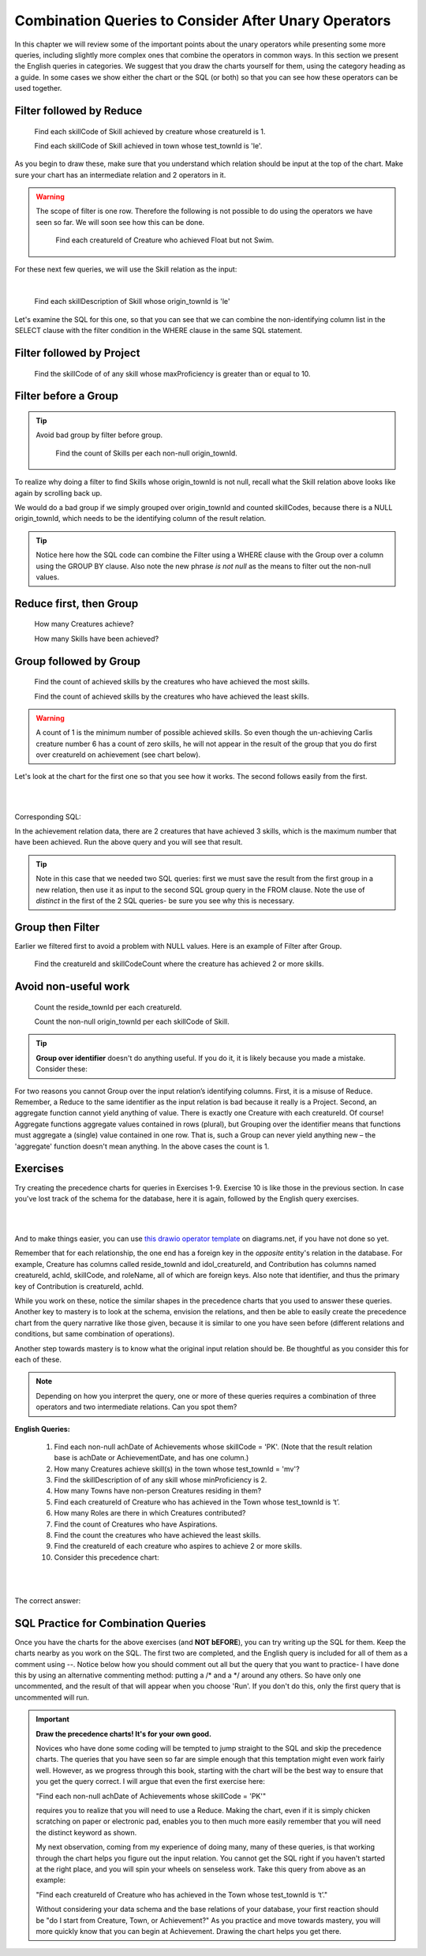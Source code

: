 Combination Queries to Consider After Unary Operators
------------------------------------------------------

In this chapter we will review some of the important points about the unary operators while presenting some more queries, including slightly more complex ones that combine the operators in common ways. In this section we present the English queries in categories. We suggest that you draw the charts yourself for them, using the category heading as a guide. In some cases we show either the chart or the SQL (or both) so that you can see how these operators can be used together.


Filter followed by Reduce
~~~~~~~~~~~~~~~~~~~~~~~~~~



  Find each skillCode of Skill achieved by creature whose creatureId is 1.

  Find each skillCode of Skill achieved in town whose test_townId is 'le'.

As you begin to draw these, make sure that you understand which relation should be input at the top of the chart. Make sure your chart has an intermediate relation and 2 operators in it.


.. warning::
  The scope of filter is one row. Therefore the following is not possible to do using the operators we have seen so far. We will soon see how this can be done.


    Find each creatureId of Creature who achieved Float but not Swim.

For these next few queries, we will use the Skill relation as the input:

.. csv-table:: **Skill**
   :file: ../creatureData/skill.csv
   :widths: 10, 30, 20, 20, 20
   :header-rows: 1

|

    Find each skillDescription of Skill whose origin_townId is 'le'

Let's examine the SQL for this one, so that you can see that we can combine the non-identifying column list in the SELECT clause with the filter condition in the WHERE clause in the same SQL statement.

.. tabbed:: combo1

    .. tab:: SQL query

        .. activecode:: london_skill
           :language: sql
           :include: skill_combo_create

           SELECT distinct skillDescription
           FROM Skill
           WHERE origin_townId = 'le'



Filter followed by Project
~~~~~~~~~~~~~~~~~~~~~~~~~~

  Find the skillCode of of any skill whose maxProficiency is greater than or equal to 10.


Filter before a Group
~~~~~~~~~~~~~~~~~~~~~

.. tip::
  Avoid bad group by filter before group.

    Find the count of Skills per each non-null origin_townId.

To realize why doing a filter to find Skills whose origin_townId is not null, recall what the Skill relation above looks like again by scrolling back up.


We would do a bad group if we simply grouped over origin_townId and counted skillCodes, because there is a NULL origin_townId, which needs to be the identifying column of the result relation.


.. tabbed:: combo2

    .. tab:: SQL query

        .. activecode:: skill_count_per_town
           :language: sql
           :include: skill_combo_create

           SELECT origin_townId,
                  count(skillCode) AS SkillCount
           FROM Skill
           WHERE origin_townId is not null
           GROUP BY origin_townId;

    .. tab:: SQL data

       .. activecode:: skill_combo_create
          :language: sql

          CREATE TABLE skill (
          skillCode          VARCHAR(3)      NOT NULL PRIMARY KEY,
          skillDescription   VARCHAR(40),
          maxProficiency     INTEGER,     -- max score that can be achieved for this skill
          minProficiency     INTEGER,     -- min score that can be achieved for this skill
          origin_townId      VARCHAR(3)     REFERENCES town(townId)     -- foreign key
          );

          INSERT INTO skill VALUES ('A', 'float', 10, -1,'b');
          INSERT INTO skill VALUES ('E', 'swim', 5, 0,'b');
          INSERT INTO skill VALUES ('O', 'sink', 10, -1,'b');
          INSERT INTO skill VALUES ('U', 'walk on water', 5, 1,'d');
          INSERT INTO skill VALUES ('Z', 'gargle', 5, 1,'a');
          INSERT INTO skill VALUES ('B2', '2-crew bobsledding', 25, 0,'d');
          INSERT INTO skill VALUES ('TR4', '4x100 meter track relay', 100, 0,'be');
          INSERT INTO skill VALUES ('C2', '2-person canoeing', 12, 1,'t');
          INSERT INTO skill VALUES ('THR', 'three-legged race', 10, 0,'g');
          INSERT INTO skill VALUES ('D3', 'Australasia debating', 10, 1,NULL);
          INSERT INTO skill VALUES ('PK', 'soccer penalty kick', 10, 1, 'le');

.. tip:: Notice here how the SQL code can combine the Filter using a WHERE clause with the Group over a column using the GROUP BY clause. Also note the new phrase *is not null* as the means to filter out the non-null values.

Reduce first, then Group
~~~~~~~~~~~~~~~~~~~~~~~~~

  How many Creatures achieve?

  How many Skills have been achieved?


Group followed by Group
~~~~~~~~~~~~~~~~~~~~~~~

  Find the count of achieved skills by the creatures who have achieved the most skills.

  Find the count of achieved skills by the creatures who have achieved the least skills.

.. warning:: A count of 1 is the minimum number of possible achieved  skills. So even though the un-achieving Carlis creature number 6 has a count of zero skills, he will not appear in the result of the group that you do first over creatureId on achievement (see chart below).

Let's look at the chart for the first one so that you see how it works. The second follows easily from the first.

|

.. image:: ../img/UnaryExamples/GroupThenGroup.png

|

Corresponding SQL:

.. tabbed:: combo3

    .. tab:: SQL query

        .. activecode:: creature_count_most_skills
           :language: sql
           :include: achievement_create_combo

           DROP TABLE IF EXISTS creatureAchievedSkillCount;

           CREATE TABLE creatureAchievedSkillCount AS
           SELECT creatureId,
                  count(distinct skillCode) AS achievedSkillCount
           FROM achievement
           GROUP BY creatureId;

           SELECT max(achievedSkillCount)
           FROM creatureAchievedSkillCount;

    .. tab:: SQL data

       .. activecode:: achievement_create_combo
          :language: sql

          DROP TABLE IF EXISTS achievement;
          CREATE TABLE achievement (
          achId              INTEGER NOT NULL PRIMARY KEY AUTOINCREMENT,
          creatureId         INTEGER,
          skillCode          VARCHAR(3),
          proficiency        INTEGER,
          achDate            TEXT,
          test_townId VARCHAR(3) REFERENCES town(townId),     -- foreign key
          FOREIGN KEY (creatureId) REFERENCES creature (creatureId),
          FOREIGN KEY (skillCode) REFERENCES skill (skillCode)
          );

          -- Bannon floats in Anoka (where he aspired)
          INSERT INTO achievement (creatureId, skillCode, proficiency,
                                   achDate, test_townId)
                          VALUES (1, 'A', 3, datetime('now'), 'a');

          -- Bannon swims in Duluth (he aspired in Bemidji)
          INSERT INTO achievement (creatureId, skillCode, proficiency,
                                   achDate, test_townId)
                          VALUES (1, 'E', 3, datetime('2017-09-15 15:35'), 'd');
          -- Bannon floats in Anoka (where he aspired)
          INSERT INTO achievement (creatureId, skillCode, proficiency,
                                   achDate, test_townId)
                          VALUES (1, 'A', 3, datetime('2018-07-14 14:00'), 'a');

          -- Bannon swims in Duluth (he aspired in Bemidji)
          INSERT INTO achievement (creatureId, skillCode, proficiency,
                                   achDate, test_townId)
                          VALUES (1, 'E', 3, datetime('now'), 'd');

          -- Bannon doesn't gargle
          -- Mieska gargles in Tokyo (had no aspiration to)
          INSERT INTO achievement (creatureId, skillCode, proficiency,
                                   achDate, test_townId)
                          VALUES (5, 'Z', 6, datetime('2016-04-12 15:42:30'), 't');

          -- Neff #3 gargles in Blue Earth (but not to his aspired proficiency)
          INSERT INTO achievement (creatureId, skillCode, proficiency,
                                   achDate, test_townId)
                          VALUES (3, 'Z', 4, datetime('2018-07-15'), 'be');
          -- Neff #3 gargles in Blue Earth (but not to his aspired proficiency)
          -- on same day at same proficiency, signifying need for arbitrary id
          INSERT INTO achievement (creatureId, skillCode, proficiency,
                                   achDate, test_townId)
                          VALUES (3, 'Z', 4, datetime('2018-07-15'), 'be');

          -- Beckham achieves PK in London
          INSERT INTO achievement (creatureId, skillCode, proficiency,
                                   achDate, test_townId)
                          VALUES (11, 'PK', 10, datetime('1998-08-15'), 'le');
          -- Kane achieves PK in London
          INSERT INTO achievement (creatureId, skillCode, proficiency,
                                   achDate, test_townId)
                          VALUES (12, 'PK', 10, datetime('2016-05-24'), 'le');
          -- Rapinoe achieves PK in London
          INSERT INTO achievement (creatureId, skillCode, proficiency,
                                   achDate, test_townId)
                          VALUES (13, 'PK', 10, datetime('2012-08-06'), 'le');
          -- Godizilla achieves PK in Tokyo poorly with no date
          -- had not aspiration to do so- did it on a dare ;)
          INSERT INTO achievement (creatureId, skillCode, proficiency,
                                   achDate, test_townId)
                          VALUES (8, 'PK', 1, NULL, 't');


          -- -------------------- -------------------- -------------------
          -- Thor achieves three-legged race in Metroville (with Elastigirl)
          INSERT INTO achievement (creatureId, skillCode, proficiency,
                                   achDate, test_townId)
                          VALUES (9, 'THR', 10, datetime('2018-08-12 14:30'), 'mv');
          -- Elastigirl achieves three-legged race in Metroville (with Thor)
          INSERT INTO achievement (creatureId, skillCode, proficiency,
                                   achDate, test_townId)
                          VALUES (10, 'THR', 10, datetime('2018-08-12 14:30'), 'mv');

          -- Kermit 'pilots' 2-person bobsledding  (pilot goes into contribution)
          --       with Thor as brakeman (brakeman goes into contribution) in Duluth,
          --    achieve at 76% of maxProficiency
          INSERT INTO achievement (creatureId, skillCode, proficiency,
                                   achDate, test_townId)
                          VALUES (7, 'B2', 19, datetime('2017-01-10 16:30'), 'd');
          INSERT INTO achievement (creatureId, skillCode, proficiency,
                                   achDate, test_townId)
                          VALUES (9, 'B2', 19, datetime('2017-01-10 16:30'), 'd');

          -- 4 people form track realy team in London:
          --   Neff #4, Mieska, Myers, Bannon
          --    achieve at 85% of maxProficiency
          INSERT INTO achievement (creatureId, skillCode, proficiency,
                                   achDate, test_townId)
                          VALUES (4, 'TR4', 85, datetime('2012-07-30'), 'le');
          INSERT INTO achievement (creatureId, skillCode, proficiency,
                                   achDate, test_townId)
                          VALUES (5, 'TR4', 85, datetime('2012-07-30'), 'le');
          INSERT INTO achievement (creatureId, skillCode, proficiency,
                                   achDate, test_townId)
                          VALUES (2, 'TR4', 85, datetime('2012-07-30'), 'le');
          INSERT INTO achievement (creatureId, skillCode, proficiency,
                                   achDate, test_townId)
                          VALUES (1, 'TR4', 85, datetime('2012-07-30'), 'le');

          -- Thor, Rapinoe, and Kermit form debate team in Seattle, WA and
          -- achieve at 80% of maxProficiency
          INSERT INTO achievement (creatureId, skillCode, proficiency,
                                   achDate, test_townId)
                          VALUES (9, 'D3', 8, datetime('now', 'localtime'), 'sw');
          INSERT INTO achievement (creatureId, skillCode, proficiency,
                                   achDate, test_townId)
                          VALUES (13, 'D3', 8, datetime('now', 'localtime'), 'sw');
          INSERT INTO achievement (creatureId, skillCode, proficiency,
                                   achDate, test_townId)
                          VALUES (7, 'D3', 8, datetime('now', 'localtime'), 'sw');

In the achievement relation data, there are 2 creatures that have achieved 3 skills, which is the maximum number that have been achieved. Run the above query and you will see that result.

.. tip:: Note in this case that we needed two SQL queries: first we must save the result from the first group in a new relation, then use it as input to the second SQL group query in the FROM clause. Note the use of *distinct* in the first of the 2 SQL queries- be sure you see why this is necessary.

Group then Filter
~~~~~~~~~~~~~~~~~

Earlier we filtered first to avoid a problem with NULL values. Here is an example of Filter after Group.

  Find the creatureId and skillCodeCount where the creature has achieved 2 or more skills.

.. tabbed:: combo4

    .. tab:: SQL query

        .. activecode:: creature_count_skills_ge_2
           :language: sql
           :include: achievement_create_combo

           DROP TABLE IF EXISTS creatureAchievedSkillCount;

           CREATE TABLE creatureAchievedSkillCount AS
           SELECT creatureId,
                  count(distinct skillCode) AS achievedSkillCount
           FROM achievement
           GROUP BY creatureId;

           SELECT *
           FROM creatureAchievedSkillCount
           WHERE achievedSkillCount >= 2;

Avoid non-useful work
~~~~~~~~~~~~~~~~~~~~~~

  Count the reside_townId per each creatureId.

  Count the non-null origin_townId per each skillCode of Skill.

.. tip:: **Group over identifier** doesn't do anything useful. If you do it, it is likely because you made a mistake. Consider these:


For two reasons you cannot Group over the input relation’s identifying columns. First, it is a misuse of Reduce. Remember, a Reduce to the same identifier as the input relation is bad because it really is a Project. Second, an aggregate function cannot yield anything of value. There is exactly one Creature with each creatureId. Of course! Aggregate functions aggregate values contained in rows (plural), but Grouping over the identifier means that functions must aggregate a (single) value contained in one row. That is, such a Group can never yield anything new – the 'aggregate' function doesn't mean anything. In the above cases the count is 1.

Exercises
~~~~~~~~~~

Try creating the precedence charts for queries in Exercises 1-9. Exercise 10 is like those in the previous section. In case you've lost track of the schema for the database, here it is again, followed by the English query exercises.

|

.. image:: ../08TinyDB/smallCreatureDB_LDS.png
    :width: 600px
    :align: center
    :alt: Creature database conceptual schema

|

And to make things easier, you can use `this drawio operator template <https://drive.google.com/file/d/1AduoHhvr7ve4gVrcl-9nnoHR1Yne4WQH/view?usp=sharing>`_  on diagrams.net, if you have not done so yet.

Remember that for each relationship, the one end has a foreign key in the *opposite* entity's relation in the database. For example, Creature has columns called reside_townId and idol_creatureId, and Contribution has columns named creatureId, achId, skillCode, and roleName, all of which are foreign keys. Also note that identifier, and thus the primary key of Contribution is creatureId, achId.

While you work on these, notice the similar shapes in the precedence charts that you used to answer these queries. Another key to mastery is to look at the schema, envision the relations, and then be able to easily create the precedence chart from the query narrative like those given, because it is similar to one you have seen before (different relations and conditions, but same combination of operations).

Another step towards mastery is to know what the original input relation should be. Be thoughtful as you consider this for each of these.

.. note:: Depending on how you interpret the query, one or more of these queries requires a combination of three operators and two intermediate relations. Can you spot them?

**English Queries:**

  1. Find each non-null achDate of Achievements whose skillCode = 'PK'.
     (Note that the result relation base is achDate or AchievementDate, and has one column.)

  2. How many Creatures achieve skill(s) in the town whose test_townId = 'mv'?

  3. Find the skillDescription of of any skill whose minProficiency is 2.

  4. How many Towns have non-person Creatures residing in them?

  5. Find each creatureId of Creature who has achieved in the Town whose test_townId is ‘t’.

  6. How many Roles are there in which Creatures contributed?

  7. Find the count of Creatures who have Aspirations.

  8. Find the count the creatures who have achieved the least skills.

  9. Find the creatureId of each creature who aspires to achieve 2 or more skills.

  10. Consider this precedence chart:

  |

  .. image:: ../img/UnaryExercises/UnaryComb.png

  |


.. fillintheblank:: c-ex1
  :casei:

  Please fill in the blanks in the following sentence:

  The identifier of the intermediate result relation, Achievement whose skillCode = 'TR4', is  ``|blank|``.

  The base of the intermediate result relation, Achievement whose skillCode = 'TR4', is ``|blank|``.
  

  -   :creatureId, SkillCode: Correct.
      :SkillCode, creatureId: Correct.
      :creatureId and SkillCode: Correct.
      :SkillCode and creatureId: Correct.
      :x: Incorrect. Should be 'creatureId, SkillCode'.
  -   :Achievement: Correct.
      :x: Incorrect. Should be 'Achievement'.


.. shortanswer:: c-ex2

  If you are quite familiar with your data and recall that the skill whose skillCode is 'TR4' is described as '4x100 meter track relay', how would you use this to determine a name for result relation A?


The correct answer:
  .. reveal:: c-ex6

      We could accurately describe the result as this:
      
      CreatureId of creature achieving skill whose skillCode = 'TR4'

      But knowing what we know about the data, it would help our clients if we named it this:

      CreatureId of creature achieving the '4x100 meter track relay' skill.


.. fillintheblank:: c-ex5
   :casei:

   Please fill in the blanks in the following sentence:

   The identifier of the result relation is  ``|blank|``.
   The base of the result relation is ``|blank|``.

   -   :creatureId: Correct.
       :x: Incorrect. Should be 'creatureId'.
   -   :creature: Correct.
       :x: Incorrect. Should be 'creature'.


SQL Practice for Combination Queries
~~~~~~~~~~~~~~~~~~~~~~~~~~~~~~~~~~~~~

Once you have the charts for the above exercises (and **NOT bEFORE**), you can try writing up the SQL for them. Keep the charts nearby as you work on the SQL. The first two are completed, and the English query is included for all of them as a comment using --. Notice below how you should comment out all but the query that you want to practice- I have done this by using an alternative commenting method: putting a /\* and a \*/ around any others. So have only one uncommented, and the result of that will appear when you choose 'Run'. If you don't do this, only the first query that is uncommented will run.

.. tabbed:: group_practice

  .. tab:: SQL query

      .. activecode:: combo_exercises
          :language: sql
          :include: combo_all_creature_create
          :enabledownload: 

          -- 1. Find each non-null achDate of Achievements 
          --    whose skillCode = 'PK'.
          /*
          SELECT distinct achDate
          FROM achievement
          WHERE achDate is not NULL and skillCode = 'PK';
          */


          -- 2. How many Creatures achieve skill(s) 
          --    in the town whose test_townId = 'mv'?
          SELECT count(creatureId)
          FROM achievement
          WHERE test_townId = 'mv';

          -- 3. Find the skillDescription of of any skill 
          --    whose minProficiency is 2.

          -- 4. How many Towns have non-person Creatures 
          --    residing in them?

          -- 5. Find each creatureId of Creature who has 
          --    achieved in the Town whose test_townId is ‘t’.

          -- 6. How many Roles are there in which 
          --    Creatures contributed?

          -- 7. Find the count of Creatures 
          --    who have Aspirations.

          -- 8. Find the count the creatures who have 
          --    achieved the least skills.

          -- 9. Find the creatureId of each creature 
          --    who aspires to achieve 2 or more skills.

  .. tab:: SQL data

    .. activecode:: combo_all_creature_create
      :language: sql

      -- ------------------   town -- -------------------------------

      DROP TABLE IF EXISTS town;

      CREATE TABLE town (
      townId          VARCHAR(3)      NOT NULL PRIMARY KEY,
      townName        VARCHAR(20),
      State           VARCHAR(20),
      Country         VARCHAR(20),
      townNickname    VARCHAR(80),
      townMotto       VARCHAR(80)
      );

      -- order matches table creation:
      -- id    name          state   country
      -- nickname   motto
      INSERT INTO town VALUES ('p', 'Philadelphia', 'PA', 'United States',
                                'Philly', 'Let brotherly love endure');
      INSERT INTO town VALUES ('a', 'Anoka', 'MN', 'United States',
                                'Halloween Capital of the world', NULL);
      INSERT INTO town VALUES ('be', 'Blue Earth', 'MN', 'United States',
                                'Beyond the Valley of the Jolly Green Giant',
                                'Earth so rich the city grows!');
      INSERT INTO town VALUES ('b', 'Bemidji', 'MN', 'United States',
                                'B-town', 'The first city on the Mississippi');
      INSERT INTO town VALUES ('d', 'Duluth', 'MN', 'United States',
                              'Zenith City', NULL);
      INSERT INTO town VALUES ('g', 'Greenville', 'MS', 'United States',
                                'The Heart & Soul of the Delta',
                                'The Best Food, Shopping, & Entertainment In The South');
      INSERT INTO town VALUES ('t', 'Tokyo', 'Kanto', 'Japan', NULL, NULL);
      INSERT INTO town VALUES ('as', 'Asgard', NULL, NULL,
                                'Home of Odin''s vault',
                                'Where magic and science are one in the same');
      INSERT INTO town VALUES ('mv', 'Metroville', NULL, NULL,
                              'Home of the Incredibles',
                              'Still Standing');
      INSERT INTO town VALUES ('le', 'London', 'England', 'United Kingdom',
                              'The Smoke',
                              'Domine dirige nos');
      INSERT INTO town VALUES ('sw', 'Seattle', 'Washington', 'United States',
                              'The Emerald City',
                              'The City of Goodwill');

      -- ------------------   creature -- -------------------------------
      DROP TABLE IF EXISTS creature;


      CREATE TABLE creature (
      creatureId          INTEGER      NOT NULL PRIMARY KEY,
      creatureName        VARCHAR(20),
      creatureType        VARCHAR(20),
      reside_townId VARCHAR(3) REFERENCES town(townId),     -- foreign key
      idol_creatureId     INTEGER,
      FOREIGN KEY(idol_creatureId) REFERENCES creature(creatureId)
      );

      INSERT INTO creature VALUES (1,'Bannon','person','p',10);
      INSERT INTO creature VALUES (2,'Myers','person','a',9);
      INSERT INTO creature VALUES (3,'Neff','person','be',NULL);
      INSERT INTO creature VALUES (4,'Neff','person','b',3);
      INSERT INTO creature VALUES (5,'Mieska','person','d', 10);
      INSERT INTO creature VALUES (6,'Carlis','person','p',9);
      INSERT INTO creature VALUES (7,'Kermit','frog','g',8);
      INSERT INTO creature VALUES (8,'Godzilla','monster','t',6);
      INSERT INTO creature VALUES (9,'Thor','superhero','as',NULL);
      INSERT INTO creature VALUES (10,'Elastigirl','superhero','mv',13);
      INSERT INTO creature VALUES (11,'David Beckham','person','le',9);
      INSERT INTO creature VALUES (12,'Harry Kane','person','le',11);
      INSERT INTO creature VALUES (13,'Megan Rapinoe','person','sw',10);

      -- ------------------   skill -- -------------------------------
      DROP TABLE IF EXISTS skill;

      CREATE TABLE skill (
      skillCode          VARCHAR(3)      NOT NULL PRIMARY KEY,
      skillDescription   VARCHAR(40),
      maxProficiency     INTEGER,     -- max score that can be achieved for this skill
      minProficiency     INTEGER,     -- min score that can be achieved for this skill
      origin_townId      VARCHAR(3)     REFERENCES town(townId)     -- foreign key
      );

      INSERT INTO skill VALUES ('A', 'float', 10, -1,'b');
      INSERT INTO skill VALUES ('E', 'swim', 5, 0,'b');
      INSERT INTO skill VALUES ('O', 'sink', 10, -1,'b');
      INSERT INTO skill VALUES ('U', 'walk on water', 5, 1,'d');
      INSERT INTO skill VALUES ('Z', 'gargle', 5, 1,'a');
      INSERT INTO skill VALUES ('B2', '2-crew bobsledding', 25, 0,'d');
      INSERT INTO skill VALUES ('TR4', '4x100 meter track relay', 100, 0,'be');
      INSERT INTO skill VALUES ('C2', '2-person canoeing', 12, 1,'t');
      INSERT INTO skill VALUES ('THR', 'three-legged race', 10, 0,'g');
      INSERT INTO skill VALUES ('D3', 'Australasia debating', 10, 1,NULL);
      INSERT INTO skill VALUES ('PK', 'soccer penalty kick', 10, 1, 'le');
      -- Note that no skill originates in Philly or Metroville or Asgaard

      -- ------------------  teamSkill  -- -------------------------------
      DROP TABLE IF EXISTS teamSkill;

      CREATE TABLE teamSkill (
      skillCode      VARCHAR(3)  NOT NULL PRIMARY KEY references skill (skillCode),
      teamSize       INTEGER
      );

      INSERT INTO teamSkill VALUES ('B2', 2);
      INSERT INTO teamSkill VALUES ('TR4', 4);
      INSERT INTO teamSkill VALUES ('C2', 2);
      INSERT INTO teamSkill VALUES ('THR', 2);
      INSERT INTO teamSkill VALUES ('D3', 3);

      -- ------------------  achievement  -- -------------------------------
      DROP TABLE IF EXISTS achievement;

      CREATE TABLE achievement (
      achId              INTEGER NOT NULL PRIMARY KEY AUTOINCREMENT,
      creatureId         INTEGER,
      skillCode          VARCHAR(3),
      proficiency        INTEGER,
      achDate            TEXT,
      test_townId VARCHAR(3) REFERENCES town(townId),     -- foreign key
      FOREIGN KEY (creatureId) REFERENCES creature (creatureId),
      FOREIGN KEY (skillCode) REFERENCES skill (skillCode)
      );

      -- Bannon floats in Anoka (where he aspired)
      INSERT INTO achievement (creatureId, skillCode, proficiency,
                                achDate, test_townId)
                      VALUES (1, 'A', 3, datetime('now'), 'a');

      -- Bannon swims in Duluth (he aspired in Bemidji)
      INSERT INTO achievement (creatureId, skillCode, proficiency,
                                achDate, test_townId)
                      VALUES (1, 'E', 3, datetime('2017-09-15 15:35'), 'd');
      -- Bannon floats in Anoka (where he aspired)
      INSERT INTO achievement (creatureId, skillCode, proficiency,
                                achDate, test_townId)
                      VALUES (1, 'A', 3, datetime('2018-07-14 14:00'), 'a');

      -- Bannon swims in Duluth (he aspired in Bemidji)
      INSERT INTO achievement (creatureId, skillCode, proficiency,
                                achDate, test_townId)
                      VALUES (1, 'E', 3, datetime('now'), 'd');
      -- Bannon doesn't gargle
      -- Mieska gargles in Tokyo (had no aspiration to)
      INSERT INTO achievement (creatureId, skillCode, proficiency,
                                achDate, test_townId)
                      VALUES (5, 'Z', 6, datetime('2016-04-12 15:42:30'), 't');

      -- Neff #3 gargles in Blue Earth (but not to his aspired proficiency)
      INSERT INTO achievement (creatureId, skillCode, proficiency,
                                achDate, test_townId)
                      VALUES (3, 'Z', 4, datetime('2018-07-15'), 'be');
      -- Neff #3 gargles in Blue Earth (but not to his aspired proficiency)
      -- on same day at same proficiency, signifying need for arbitrary id
      INSERT INTO achievement (creatureId, skillCode, proficiency,
                                achDate, test_townId)
                      VALUES (3, 'Z', 4, datetime('2018-07-15'), 'be');

      -- Beckham achieves PK in London
      INSERT INTO achievement (creatureId, skillCode, proficiency,
                                achDate, test_townId)
                      VALUES (11, 'PK', 10, datetime('1998-08-15'), 'le');
      -- Kane achieves PK in London
      INSERT INTO achievement (creatureId, skillCode, proficiency,
                                achDate, test_townId)
                      VALUES (12, 'PK', 10, datetime('2016-05-24'), 'le');
      -- Rapinoe achieves PK in London
      INSERT INTO achievement (creatureId, skillCode, proficiency,
                                achDate, test_townId)
                      VALUES (13, 'PK', 10, datetime('2012-08-06'), 'le');
      -- Godzilla achieves PK in Tokyo poorly with no date
      -- had not aspiration to do so- did it on a dare ;)
      INSERT INTO achievement (creatureId, skillCode, proficiency,
                                achDate, test_townId)
                      VALUES (8, 'PK', 1, NULL, 't');


      -- -------------------- -------------------- -------------------
      -- Thor achieves three-legged race in Metroville (with Elastigirl)
      INSERT INTO achievement (creatureId, skillCode, proficiency,
                                achDate, test_townId)
                      VALUES (9, 'THR', 10, datetime('2018-08-12 14:30'), 'mv');
      -- Elastigirl achieves three-legged race in Metroville (with Thor)
      INSERT INTO achievement (creatureId, skillCode, proficiency,
                                achDate, test_townId)
                      VALUES (10, 'THR', 10, datetime('2018-08-12 14:30'), 'mv');

      -- Kermit 'pilots' 2-person bobsledding  (pilot goes into contribution)
      --       with Thor as brakeman (brakeman goes into contribution) in Duluth,
      --    achieve at 76% of maxProficiency
      INSERT INTO achievement (creatureId, skillCode, proficiency,
                                achDate, test_townId)
                      VALUES (7, 'B2', 19, datetime('2017-01-10 16:30'), 'd');
      INSERT INTO achievement (creatureId, skillCode, proficiency,
                                achDate, test_townId)
                      VALUES (9, 'B2', 19, datetime('2017-01-10 16:30'), 'd');

      -- 4 people form track realy team in London:
      --   Neff #4, Mieska, Myers, Bannon
      --    achieve at 85% of maxProficiency
      INSERT INTO achievement (creatureId, skillCode, proficiency,
                                achDate, test_townId)
                      VALUES (4, 'TR4', 85, datetime('2012-07-30'), 'le');
      INSERT INTO achievement (creatureId, skillCode, proficiency,
                                achDate, test_townId)
                      VALUES (5, 'TR4', 85, datetime('2012-07-30'), 'le');
      INSERT INTO achievement (creatureId, skillCode, proficiency,
                                achDate, test_townId)
                      VALUES (2, 'TR4', 85, datetime('2012-07-30'), 'le');
      INSERT INTO achievement (creatureId, skillCode, proficiency,
                                achDate, test_townId)
                      VALUES (1, 'TR4', 85, datetime('2012-07-30'), 'le');

      -- Thor, Rapinoe, and Kermit form debate team in Seattle, WA and
      -- achieve at 80% of maxProficiency
      INSERT INTO achievement (creatureId, skillCode, proficiency,
                                achDate, test_townId)
                      VALUES (9, 'D3', 8, datetime('now', 'localtime'), 'sw');
      INSERT INTO achievement (creatureId, skillCode, proficiency,
                                achDate, test_townId)
                      VALUES (13, 'D3', 8, datetime('now', 'localtime'), 'sw');
      INSERT INTO achievement (creatureId, skillCode, proficiency,
                                achDate, test_townId)
                      VALUES (7, 'D3', 8, datetime('now', 'localtime'), 'sw');

      -- no 2-person canoeing achievements, but some have aspirations

      -- ------------------  aspiration  -- -------------------------------
      DROP TABLE IF EXISTS aspiration;

      CREATE TABLE aspiration
      ( -- foreign key
        creatureId    INTEGER     NOT NULL   REFERENCES creature(creatureId),
        -- foreign key
        skillCode     VARCHAR(3)  NOT NULL   REFERENCES skill(skillCode),
        aspiredProficiency INTEGER,
        desired_townId     VARCHAR(3) REFERENCES town(townId),     -- foreign key
        PRIMARY KEY (creatureId, skillCode)
      );


      -- Bannon aspires float in Anoka with proficiency of 3
      INSERT INTO aspiration VALUES (1,'A',3,'a');
      -- Bannon aspires swim in Bemidji with proficiency of 4
      INSERT INTO aspiration VALUES (1,'E',4,'b');
      -- Bannon aspires gargling in Blue Earth with proficiency of 3
      INSERT INTO aspiration VALUES (1,'Z',3,'be');
      -- Myers aspires float with proficiency of 3
      INSERT INTO aspiration VALUES (2,'A',3,NULL);
      -- Neff #3 aspires float in Bemidji with proficiency of 8
      INSERT INTO aspiration VALUES (3,'A',8,'b');
      -- Neff #3 aspires gargling in Blue Earth with proficiency of 5
      INSERT INTO aspiration VALUES (3,'Z',5,'be');
      -- Neff #4 aspires swim in Greenville with proficiency of 3
      INSERT INTO aspiration VALUES (4,'E',3,'g');
      -- Mieska aspires gargling in Duluth with proficiency of
      INSERT INTO aspiration VALUES (5,'Z',10,'d');
      -- Carlis aspires gargling in London with proficiency of
      INSERT INTO aspiration VALUES (6,'Z',3,'le');
      -- Kermit aspires swim in Bemidji with proficiency of
      INSERT INTO aspiration VALUES (7,'E',3,'b');
      -- Godzilla aspires sink in Tokyo with proficiency of
      INSERT INTO aspiration VALUES (8,'O',4,'t');

      -- Beckham, Kane, and Rapinoe aspire to achieve PK at maxProficiency in London
      INSERT INTO aspiration VALUES (11,'PK',10,'le');
      INSERT INTO aspiration VALUES (12,'PK',10,'le');
      INSERT INTO aspiration VALUES (13,'PK',10,'le');
      -- Kermit aspires to achieve 2-person bobsledding at proficiency 20 in Duluth
      INSERT INTO aspiration VALUES (7,'B2',20,'d');
      -- Bannon and Mieska aspire to achieve 4x100 meter track relay at
      -- proficiency of 85 in Seattle, WA.
      INSERT INTO aspiration VALUES (1,'TR4',85,'sw');
      INSERT INTO aspiration VALUES (5,'TR4',85,'sw');

      -- Thor, Rapinoe, and Kermit form debate team in Seattle, WA and
      -- asppire to achieve at 80% of maxProficiency
      INSERT INTO aspiration VALUES (9,'D3',8,'sw');
      INSERT INTO aspiration VALUES (13,'D3',8,'sw');
      INSERT INTO aspiration VALUES (7,'D3',8,'sw');

      -- no 2-person canoeing achievements, but some have aspirations

      -- Carlis and Bannon aspire to achieve 2-person canoeing in Bemidji
      -- with proficiency of 9
      INSERT INTO aspiration VALUES (6,'C2',9,'b');
      INSERT INTO aspiration VALUES (1,'C2',9,'b');

      -- Thor, Elastigirl do not aspire to anything

      -- ------------------  role  -- -------------------------------
      DROP TABLE IF EXISTS role;
      CREATE TABLE role
      (
        roleName VARCHAR(20)   NOT NULL PRIMARY KEY
      );

      INSERT INTO role VALUES ('first leg');   -- 4x100 track
      INSERT INTO role VALUES ('second leg');  -- 4x100 track
      INSERT INTO role VALUES ('third leg');   -- 4x100 track
      INSERT INTO role VALUES ('anchor leg');  -- 4x100 track
      INSERT INTO role VALUES ('pilot');       -- 2-crew bobsled
      INSERT INTO role VALUES ('brakeman');    -- 2-crew bobsled
      INSERT INTO role VALUES ('right leg');   -- 3-legged race
      INSERT INTO role VALUES ('left leg');    -- 3-legged race
      INSERT INTO role VALUES ('stern paddler'); -- 2-person canoeing
      INSERT INTO role VALUES ('bow paddler');   -- 2-person canoeing
      INSERT INTO role VALUES ('first speaker'); -- Australasia debating
      INSERT INTO role VALUES ('second speaker');-- Australasia debating
      INSERT INTO role VALUES ('team captain');  -- Australasia debating


      -- ------------------  contribution  -- -------------------------------
      DROP TABLE IF EXISTS contribution;
      CREATE TABLE contribution (
          creatureId         INTEGER     NOT NULL REFERENCES creature(creatureId),
          achId              INTEGER     NOT NULL REFERENCES achievement(achId),
          skillCode          VARCHAR(3)  NOT NULL REFERENCES skill(skillCode),
          roleName           VARCHAR(20) REFERENCES role(roleName),
          PRIMARY KEY (creatureId, achId)
      );

      -- Thor (right leg) achieves three-legged race in Metroville (with Elastigirl (left leg))
      INSERT INTO contribution VALUES (9, 12, 'THR', 'right leg');
      INSERT INTO contribution VALUES (10, 13, 'THR', 'left leg');
      -- Kermit 'pilots' 2-crew bobsledding
      --       with Thor as brakeman
      INSERT INTO contribution VALUES (7, 14, 'B2', 'pilot');
      INSERT INTO contribution VALUES (9, 15, 'B2', 'brakeman');
      --
      -- keep track relay, have 4 people:
      --   Neff #4 (first leg), Mieska(second leg), Myers (third leg), Bannon (anchor leg)
      INSERT INTO contribution VALUES (4, 16, 'TR4', 'first leg');
      INSERT INTO contribution VALUES (5, 17, 'TR4', 'second leg');
      INSERT INTO contribution VALUES (2, 18, 'TR4', 'third leg');
      INSERT INTO contribution VALUES (1, 19, 'TR4', 'anchor leg');
      -- Thor (second speaker), Rapinoe (team captain), and Kermit (first speaker) form debate team
      INSERT INTO contribution VALUES (7, 22, 'D3', 'first speaker');
      INSERT INTO contribution VALUES (9, 20, 'D3', 'second speaker');
      INSERT INTO contribution VALUES (13, 21, 'D3', 'team captain');

      --
      -- no 2-person canoeing contributions, but some have aspirations


      -- ------------------  aspiredContribution  -- -------------------------------
      DROP TABLE IF EXISTS aspiredContribution;
      CREATE TABLE aspiredContribution (
          creatureId         INTEGER     NOT NULL REFERENCES creature(creatureId),
          skillCode          VARCHAR(3)  NOT NULL REFERENCES skill(skillCode),
          roleName           VARCHAR(20) REFERENCES role(roleName),
          PRIMARY KEY (creatureId, skillCode)
      );


      -- no 2-person canoeing contributions, but Carlis and Bannon have aspirations
      INSERT INTO aspiredContribution VALUES (6, 'C2', 'stern paddler');
      INSERT INTO aspiredContribution VALUES (1, 'C2', 'bow paddler');

      -- Bannon and Mieska aspire to contribute to achieve 4x100 meter track relay
      -- Bannon contributed in his aspired to role, Mieska had a different
      -- aspired to role than he ultimately contributed to
      INSERT INTO aspiredContribution VALUES (1, 'TR4', 'anchor leg');
      INSERT INTO aspiredContribution VALUES (5, 'TR4', 'third leg');

      -- Kermit aspires to contribute to piloting bobsled
      INSERT INTO aspiredContribution VALUES (7, 'B2', 'pilot');

      -- Thor, Rapinoe and Kermit aspire to contribute to debate
      INSERT INTO aspiredContribution VALUES (7, 'D3', 'first speaker');
      INSERT INTO aspiredContribution VALUES (9, 'D3', 'second speaker');
      INSERT INTO aspiredContribution VALUES (13, 'D3', 'team captain');

      -- Elastigirl, others not aspiring to contribute to anything


.. important:: 

  **Draw the precedence charts! It's for your own good.**

  Novices who have done some coding will be tempted to jump straight to the SQL and skip the precedence charts. The queries that you have seen so far are simple enough that this temptation might even work fairly well. However, as we progress through this book, starting with the chart will be the best way to ensure that you get the query correct. I will argue that even the first exercise here:

  "Find each non-null achDate of Achievements whose skillCode = 'PK'"

  requires you to realize that you will need to use a Reduce. Making the chart, even if it is simply chicken scratching on paper or electronic pad, enables you to then much more easily remember that you will need the distinct keyword as shown. 

  My next observation, coming from my experience of doing many, many of these queries, is that working through the chart helps you figure out the input relation. You cannot get the SQL right if you haven't started at the right place, and you will spin your wheels on senseless work. Take this query from above as an example:

  "Find each creatureId of Creature who has achieved in the Town whose test_townId is ‘t’."

  Without considering your data schema and the base relations of your database, your first reaction should be "do I start from Creature, Town, or Achievement?" As you practice and move towards mastery, you will more quickly know that you can begin at Achievement. Drawing the chart helps you get there.